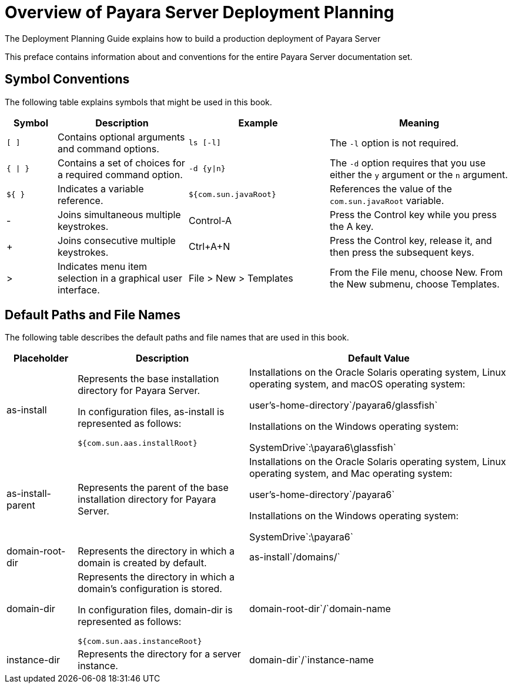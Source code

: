 = Overview of Payara Server Deployment Planning

The Deployment Planning Guide explains how to build a production deployment of Payara Server

This preface contains information about and conventions for the entire Payara Server documentation set.

[[symbol-conventions]]
== Symbol Conventions

The following table explains symbols that might be used in this book.

[width="100%",cols="<10%,<26%,<28%,<36%",options="header",]
|===
|Symbol |Description |Example |Meaning

|`[ ]`
|Contains optional arguments and command options.
|`ls [-l]`
|The `-l` option is not required.

|`{ \| }`
|Contains a set of choices for a required command option.
|`-d {y\|n}`
|The `-d` option requires that you use either the `y` argument or the `n` argument.

|`${ }`
|Indicates a variable reference.
|`${com.sun.javaRoot}`
|References the value of the `com.sun.javaRoot` variable.

|-
|Joins simultaneous multiple keystrokes.
|Control-A
|Press the Control key while you press the A key.

|+ +
|Joins consecutive multiple keystrokes.
|Ctrl+A+N
|Press the Control key, release it, and then press the subsequent keys.

|>
|Indicates menu item selection in a graphical user interface.
|File > New > Templates
|From the File menu, choose New. From the New submenu, choose Templates.
|===

[[default-paths-and-file-names]]
== Default Paths and File Names

The following table describes the default paths and file names that are used in this book.

[width="100%",cols="<14%,<34%,<52%",options="header",]
|===
|Placeholder
|Description
|Default Value

|as-install
a| Represents the base installation directory for Payara Server.

In configuration files, as-install is represented as follows:

`${com.sun.aas.installRoot}`

a| Installations on the Oracle Solaris operating system, Linux operating system, and macOS operating system:

user's-home-directory`/payara6/glassfish`

Installations on the Windows operating system:

SystemDrive`:\payara6\glassfish`

|as-install-parent
|Represents the parent of the base installation directory for Payara Server.
a| Installations on the Oracle Solaris operating system, Linux operating system, and Mac operating system:

user's-home-directory`/payara6`

Installations on the Windows operating system:

SystemDrive`:\payara6`

|domain-root-dir
|Represents the directory in which a domain is created by default.
|as-install`/domains/`

|domain-dir
a| Represents the directory in which a domain's configuration is stored.

In configuration files, domain-dir is represented as follows:

`${com.sun.aas.instanceRoot}`
|domain-root-dir`/`domain-name

|instance-dir
|Represents the directory for a server instance.
|domain-dir`/`instance-name
|===
